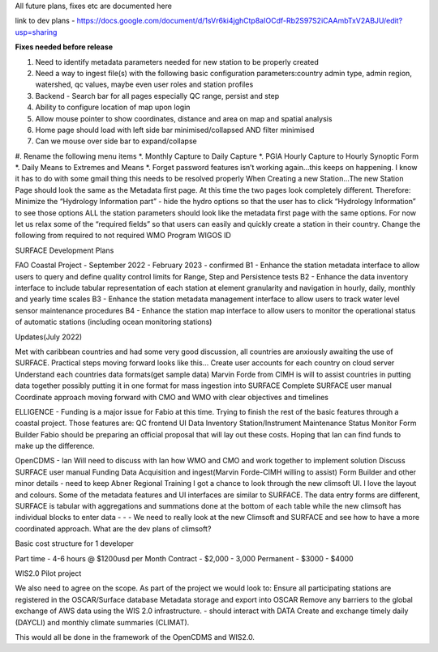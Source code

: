 All future plans, fixes etc are documented here

link to dev plans - https://docs.google.com/document/d/1sVr6ki4jghCtp8aIOCdf-Rb2S97S2iCAAmbTxV2ABJU/edit?usp=sharing


**Fixes needed before release**

#. Need to identify metadata parameters needed for new station to be properly created
#. Need a way to ingest file(s) with the following basic configuration parameters:country admin type, admin region, watershed, qc values, maybe even user roles and station profiles
#. Backend - Search bar for all pages especially QC range, persist and step
#. Ability to configure location of map upon login
#. Allow mouse pointer to show coordinates, distance and area on map and spatial analysis
#. Home page should load with left side bar minimised/collapsed AND filter minimised
#. Can we mouse over side bar to expand/collapse
#. Rename the following menu items
*. Monthly Capture to Daily Capture
*. PGIA Hourly Capture to Hourly Synoptic Form
*. Daily Means to Extremes and Means
*. Forget password features isn’t working again…this keeps on happening. I know it has to do with some gmail thing this needs to be resolved properly
When Creating a new Station…The new Station Page should look the same as the Metadata first page. At this time the two pages look completely different. Therefore:
Minimize the “Hydrology Information part” - hide the hydro options so that the user has to click “Hydrology Information” to see those options
ALL the station parameters should look like the metadata first page with the same options.
For now let us relax some of the “required fields” so that users can easily and quickly create a station in their country. Change the following from required to not required
WMO Program
WIGOS ID

SURFACE Development Plans

FAO Coastal Project - September 2022 - February 2023 - confirmed
B1 - Enhance the station metadata interface to allow users to query and define quality control limits for Range, Step and Persistence tests
B2 - Enhance the data inventory interface to include tabular representation of each station at element granularity and navigation in hourly, daily, monthly and yearly time scales
B3 - Enhance the station metadata management interface to allow users to track water level sensor maintenance procedures
B4 - Enhance the station map interface to allow users to monitor the operational status of automatic stations (including ocean monitoring stations)




Updates(July 2022)

Met with caribbean countries and had some very good discussion, all countries are anxiously awaiting the use of SURFACE. Practical steps moving forward looks like this…
Create user accounts for each country on cloud server
Understand each countries data formats(get sample data)
Marvin Forde from CIMH is will to assist countries in putting data together possibly putting it in one format for mass ingestion into SURFACE
Complete SURFACE user manual
Coordinate approach moving forward with CMO and WMO with clear objectives and timelines

ELLIGENCE - Funding is a major issue for Fabio at this time. Trying to finish the rest of the basic features through a coastal project. Those features are: 
QC frontend UI
Data Inventory
Station/Instrument Maintenance
Status Monitor
Form Builder
Fabio should be preparing an official proposal that will lay out these costs. Hoping that Ian can find funds to make up the difference.

OpenCDMS - Ian  
Will need to discuss with Ian how WMO and CMO and work together to implement solution
Discuss SURFACE user manual
Funding 
Data Acquisition and ingest(Marvin Forde-CIMH willing to assist)
Form Builder and other minor details - need to keep Abner 
Regional Training
I got a chance to look through the new climsoft UI. I love the layout and colours. Some of the metadata features and UI interfaces are similar to SURFACE. The data entry forms are different, SURFACE is tabular with aggregations and summations done at the bottom of each table while the new climsoft has individual blocks to enter data - - - We need to really look at the new Climsoft and SURFACE and see how to have a more coordinated approach. What are the dev plans of climsoft?


Basic cost structure for 1 developer

Part time - 4-6 hours @ $1200usd per Month
Contract - $2,000 - 3,000
Permanent - $3000 - $4000



WIS2.0 Pilot project

We also need to agree on the scope. As part of the project we would look to:
Ensure all participating stations are registered in the OSCAR/Surface database
Metadata storage and export into OSCAR
Remove any barriers to the global exchange of AWS data using the WIS 2.0 infrastructure. - should interact with DATA
Create and exchange timely daily (DAYCLI) and monthly climate summaries (CLIMAT).
 
This would all be done in the framework of the OpenCDMS and WIS2.0.


